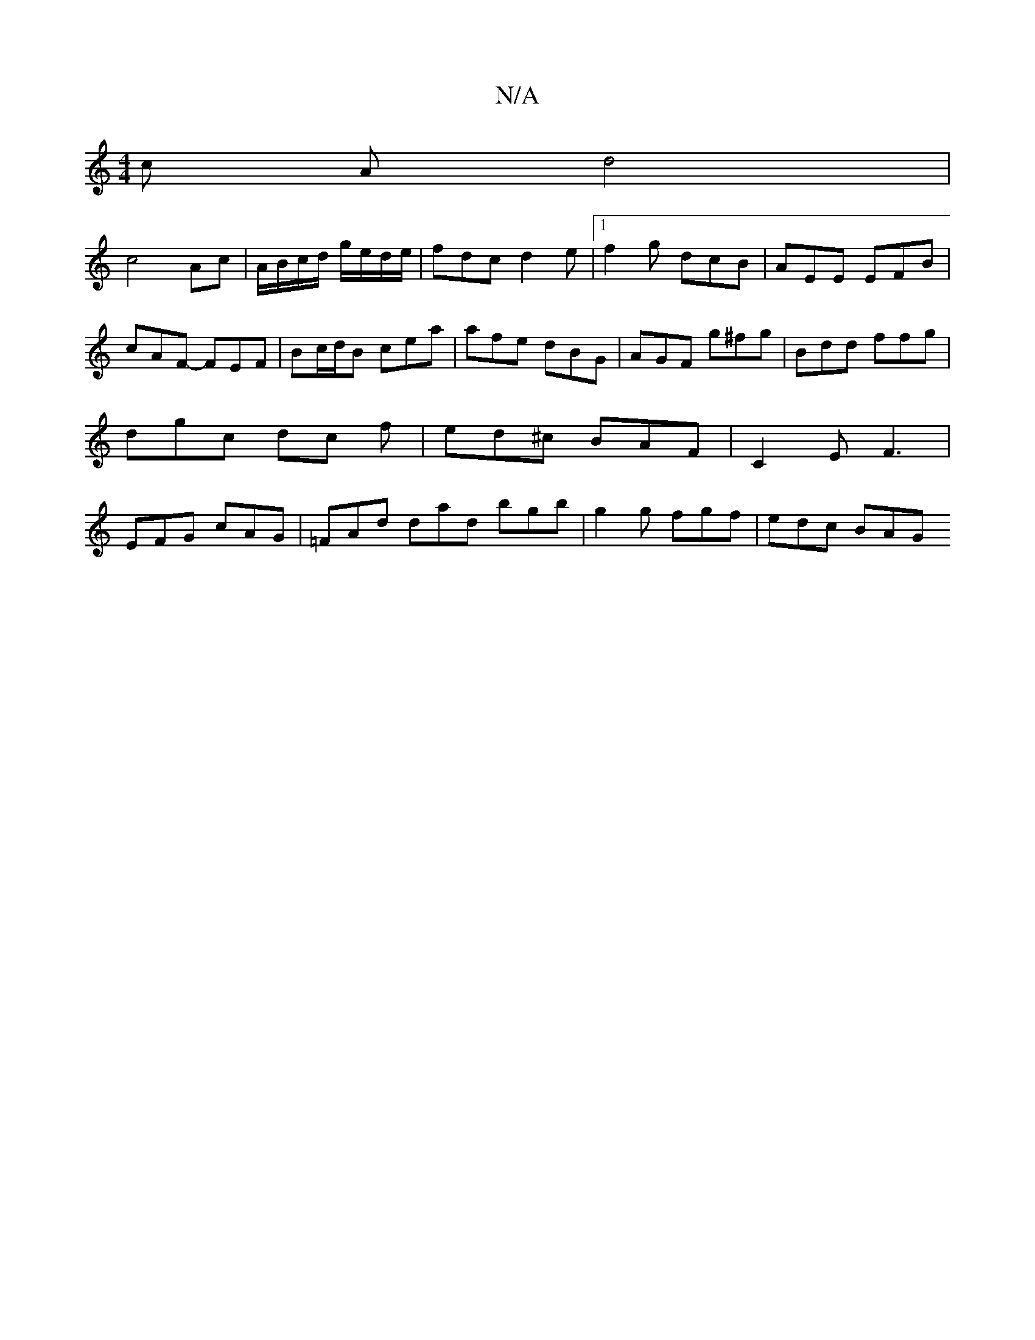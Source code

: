 X:1
T:N/A
M:4/4
R:N/A
K:Cmajor
c A d4 |
c4 Ac | A/B/c/d/ g/e/d/e/ | fdc d2 e|[1 f2 g dcB | AEE EFB | cAF- FEF | Bc/d/B cea | afe dBG | AGF g^fg | Bdd ffg | dgc dc f | ed^c BAF | C2 E F3 | EFG cAG | =FAd dad bgb | g2g fgf | edc BAG 